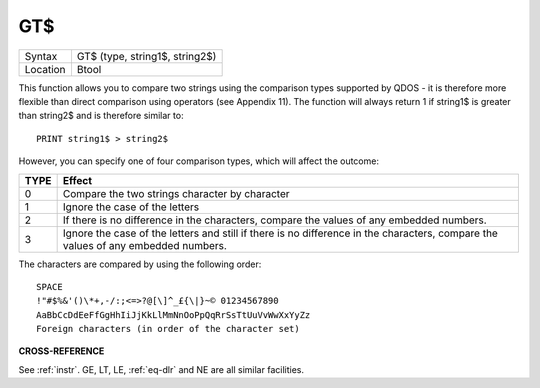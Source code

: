 ..  _gt-dlr:

GT$
===

+----------+-------------------------------------------------------------------+
| Syntax   |  GT$ (type, string1$, string2$)                                   |
+----------+-------------------------------------------------------------------+
| Location |  Btool                                                            |
+----------+-------------------------------------------------------------------+

This function allows you to compare two strings using the comparison
types supported by QDOS - it is therefore more flexible than direct
comparison using operators (see Appendix 11). The function will always
return 1 if string1$ is greater than string2$ and is therefore similar
to::

    PRINT string1$ > string2$

However, you can specify one of four comparison types, which will
affect the outcome:

+------+-----------------------------------------------------------------------------------------------------------------------------------+
| TYPE | Effect                                                                                                                            |
+======+===================================================================================================================================+
| 0    | Compare the two strings character by character                                                                                    |
+------+-----------------------------------------------------------------------------------------------------------------------------------+
| 1    | Ignore the case of the letters                                                                                                    |
+------+-----------------------------------------------------------------------------------------------------------------------------------+
| 2    | If there is no difference in the characters, compare the values of any embedded numbers.                                          |
+------+-----------------------------------------------------------------------------------------------------------------------------------+
| 3    | Ignore the case of the letters and still if there is no difference in the characters, compare the values of any embedded numbers. |
+------+-----------------------------------------------------------------------------------------------------------------------------------+

The characters are compared by using the following order::

    SPACE
    !"#$%&'()\*+,-/:;<=>?@[\]^_£{\|}~© 01234567890
    AaBbCcDdEeFfGgHhIiJjKkLlMmNnOoPpQqRrSsTtUuVvWwXxYyZz
    Foreign characters (in order of the character set)

**CROSS-REFERENCE**

See :ref:`instr`. GE,
LT, LE,
:ref:`eq-dlr` and NE are all
similar facilities.

